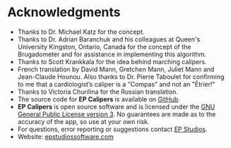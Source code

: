 * Acknowledgments
- Thanks to Dr. Michael Katz for the concept.
- Thanks to Dr. Adrian Baranchuk and his colleagues at Queen's University Kingston, Ontario, Canada for the concept of the Brugadometer and for assistance in implementing this algorithm.
- Thanks to Scott Krankkala for the idea behind marching calipers.
- French translation by David Mann, Gretchen Mann, Juliet Mann and Jean-Claude Hounou.  Also thanks to Dr. Pierre Taboulet for confirming to me that a cardiologist’s caliper is a "Compas" and not an "Étrier!"
- Thanks to Victoria Churilina for the Russian translation.
- The source code for *EP Calipers* is available on [[https://github.com/mannd/epcalipers-android][GitHub]].
- *EP Calipers* is open source software and is licensed under the [[https://www.gnu.org/copyleft/gpl.html][GNU General Public License version 3]].  No guarantees are made as to the accuracy of the app, so use at your own risk.
- For questions, error reporting or suggestions contact [[mailto:mannd@epstudiossoftware.com][EP Studios]].
- Website: [[http://www.epstudiossoftware.com][epstudiossoftware.com]]
